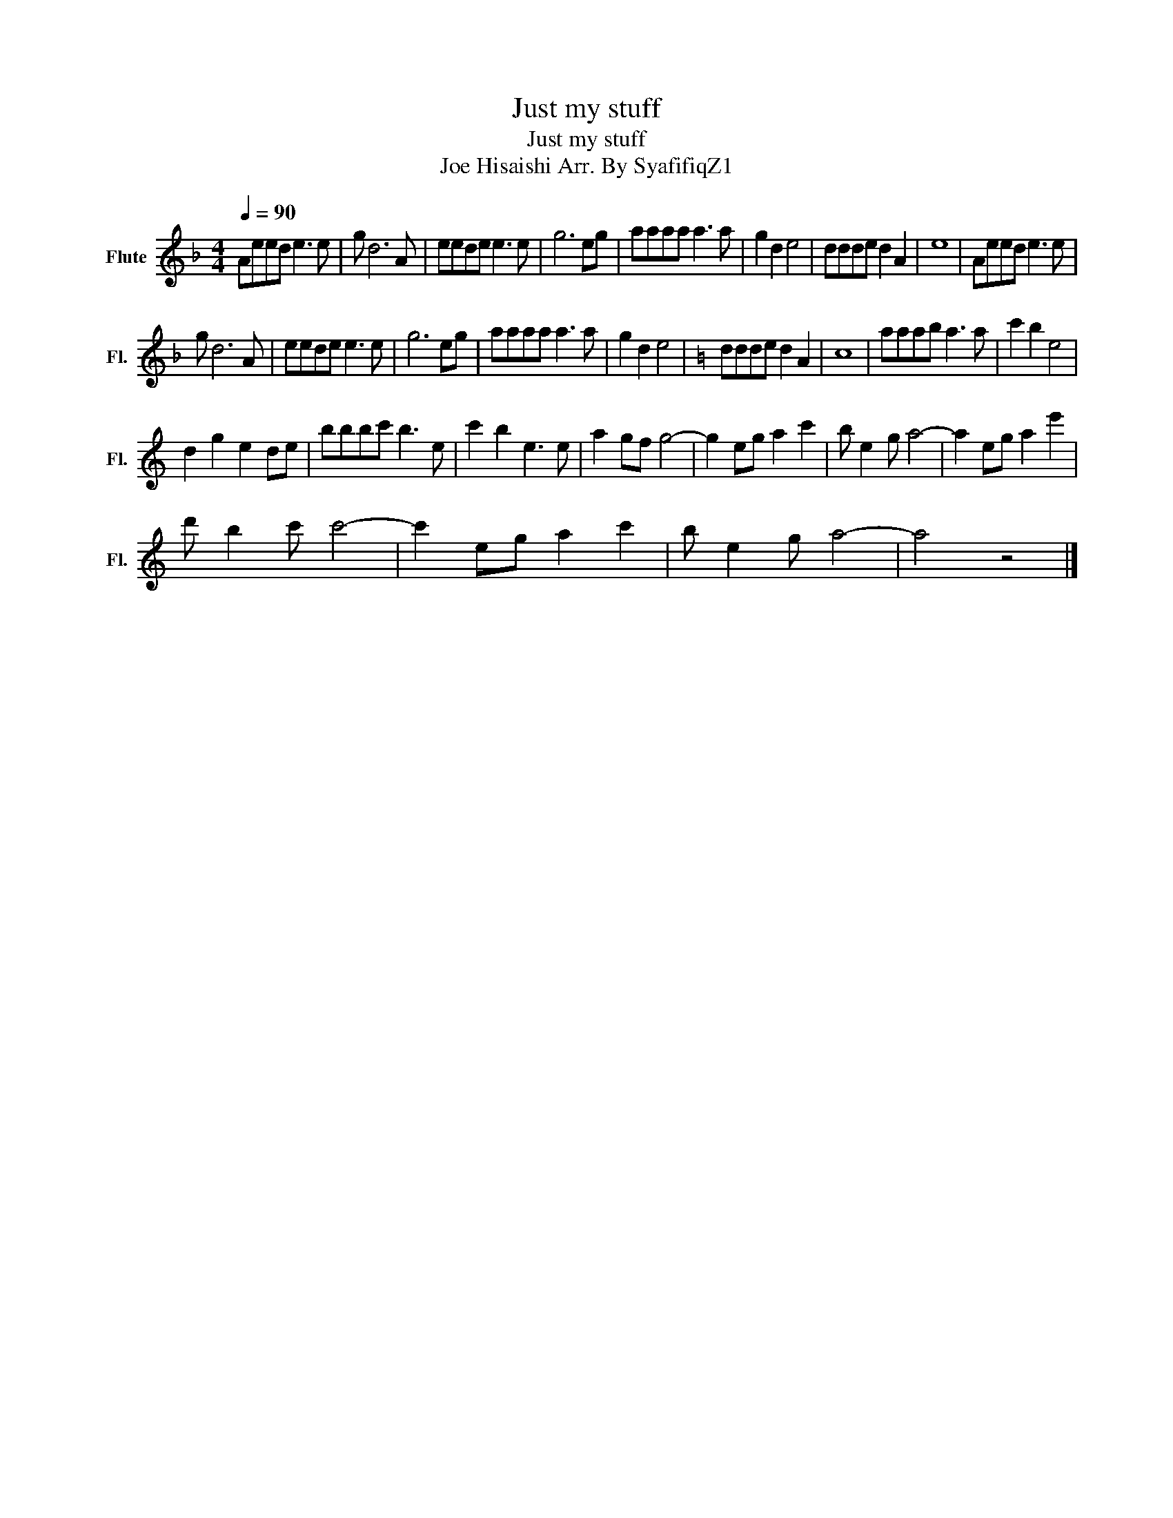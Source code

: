 X:1
T:Just my stuff
T:Just my stuff
T:Joe Hisaishi Arr. By SyafifiqZ1
L:1/8
Q:1/4=90
M:4/4
K:F
V:1 treble nm="Flute" snm="Fl."
V:1
 Aeed e3 e | g d6 A | eede e3 e | g6 eg | aaaa a3 a | g2 d2 e4 | ddde d2 A2 | e8 | Aeed e3 e | %9
 g d6 A | eede e3 e | g6 eg | aaaa a3 a | g2 d2 e4 |[K:C] ddde d2 A2 | c8 | aaab a3 a | c'2 b2 e4 | %18
 d2 g2 e2 de | bbbc' b3 e | c'2 b2 e3 e | a2 gf g4- | g2 eg a2 c'2 | b e2 g a4- | a2 eg a2 e'2 | %25
 d' b2 c' c'4- | c'2 eg a2 c'2 | b e2 g a4- | a4 z4 |] %29

